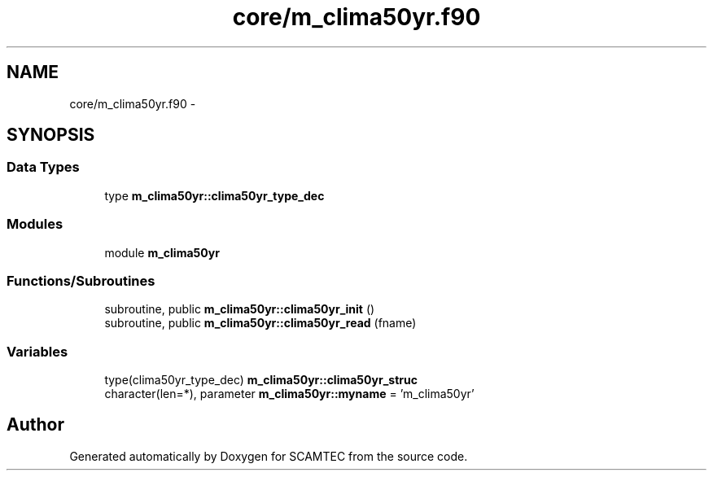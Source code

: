 .TH "core/m_clima50yr.f90" 3 "Wed May 9 2012" "Version v0.1" "SCAMTEC" \" -*- nroff -*-
.ad l
.nh
.SH NAME
core/m_clima50yr.f90 \- 
.SH SYNOPSIS
.br
.PP
.SS "Data Types"

.in +1c
.ti -1c
.RI "type \fBm_clima50yr::clima50yr_type_dec\fP"
.br
.in -1c
.SS "Modules"

.in +1c
.ti -1c
.RI "module \fBm_clima50yr\fP"
.br
.in -1c
.SS "Functions/Subroutines"

.in +1c
.ti -1c
.RI "subroutine, public \fBm_clima50yr::clima50yr_init\fP ()"
.br
.ti -1c
.RI "subroutine, public \fBm_clima50yr::clima50yr_read\fP (fname)"
.br
.in -1c
.SS "Variables"

.in +1c
.ti -1c
.RI "type(clima50yr_type_dec) \fBm_clima50yr::clima50yr_struc\fP"
.br
.ti -1c
.RI "character(len=*), parameter \fBm_clima50yr::myname\fP = 'm_clima50yr'"
.br
.in -1c
.SH "Author"
.PP 
Generated automatically by Doxygen for SCAMTEC from the source code.

